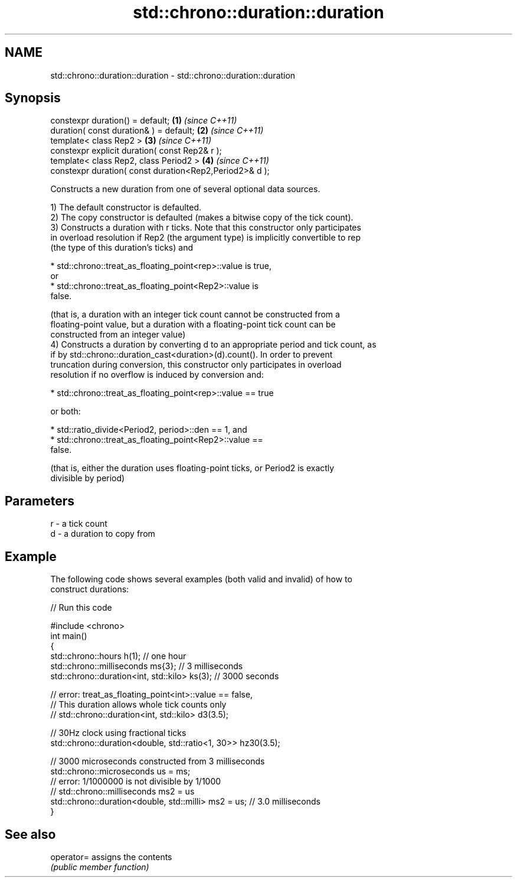 .TH std::chrono::duration::duration 3 "2018.03.28" "http://cppreference.com" "C++ Standard Libary"
.SH NAME
std::chrono::duration::duration \- std::chrono::duration::duration

.SH Synopsis
   constexpr duration() = default;                        \fB(1)\fP \fI(since C++11)\fP
   duration( const duration& ) = default;                 \fB(2)\fP \fI(since C++11)\fP
   template< class Rep2 >                                 \fB(3)\fP \fI(since C++11)\fP
   constexpr explicit duration( const Rep2& r );
   template< class Rep2, class Period2 >                  \fB(4)\fP \fI(since C++11)\fP
   constexpr duration( const duration<Rep2,Period2>& d );

   Constructs a new duration from one of several optional data sources.

   1) The default constructor is defaulted.
   2) The copy constructor is defaulted (makes a bitwise copy of the tick count).
   3) Constructs a duration with r ticks. Note that this constructor only participates
   in overload resolution if Rep2 (the argument type) is implicitly convertible to rep
   (the type of this duration's ticks) and

                           * std::chrono::treat_as_floating_point<rep>::value is true,
                             or
                           * std::chrono::treat_as_floating_point<Rep2>::value is
                             false.

   (that is, a duration with an integer tick count cannot be constructed from a
   floating-point value, but a duration with a floating-point tick count can be
   constructed from an integer value)
   4) Constructs a duration by converting d to an appropriate period and tick count, as
   if by std::chrono::duration_cast<duration>(d).count(). In order to prevent
   truncation during conversion, this constructor only participates in overload
   resolution if no overflow is induced by conversion and:

                           * std::chrono::treat_as_floating_point<rep>::value == true

   or both:

                           * std::ratio_divide<Period2, period>::den == 1, and
                           * std::chrono::treat_as_floating_point<Rep2>::value ==
                             false.

   (that is, either the duration uses floating-point ticks, or Period2 is exactly
   divisible by period)

.SH Parameters

   r - a tick count
   d - a duration to copy from

.SH Example

   The following code shows several examples (both valid and invalid) of how to
   construct durations:

   
// Run this code

 #include <chrono>
 int main()
 {
     std::chrono::hours h(1); // one hour
     std::chrono::milliseconds ms{3}; // 3 milliseconds
     std::chrono::duration<int, std::kilo> ks(3); // 3000 seconds

     // error: treat_as_floating_point<int>::value == false,
     // This duration allows whole tick counts only
 //  std::chrono::duration<int, std::kilo> d3(3.5);

     // 30Hz clock using fractional ticks
     std::chrono::duration<double, std::ratio<1, 30>> hz30(3.5);

     // 3000 microseconds constructed from 3 milliseconds
     std::chrono::microseconds us = ms;
     // error: 1/1000000 is not divisible by 1/1000
 //  std::chrono::milliseconds ms2 = us
     std::chrono::duration<double, std::milli> ms2 = us; // 3.0 milliseconds
 }

.SH See also

   operator= assigns the contents
             \fI(public member function)\fP
